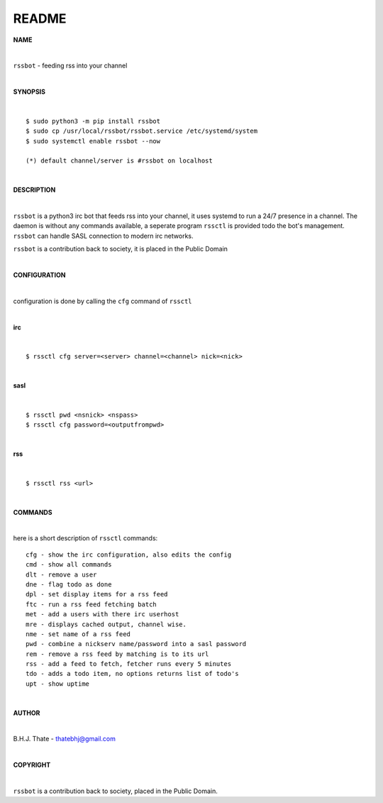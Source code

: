 README
######


**NAME**


|

``rssbot`` - feeding rss into your channel

|

**SYNOPSIS**

|

::

 $ sudo python3 -m pip install rssbot
 $ sudo cp /usr/local/rssbot/rssbot.service /etc/systemd/system
 $ sudo systemctl enable rssbot --now

 (*) default channel/server is #rssbot on localhost

|

**DESCRIPTION**

|

``rssbot`` is a python3 irc bot that feeds rss into your channel, it uses
systemd to run a 24/7 presence in a channel. The daemon is without any
commands available, a seperate program ``rssctl`` is provided todo the
bot's management. ``rssbot`` can handle SASL connection to modern irc
networks.

``rssbot`` is a contribution back to society, it is placed in the Public Domain

|

**CONFIGURATION**

|

configuration is done by calling the ``cfg`` command of ``rssctl``

| 

**irc**

|

::

 $ rssctl cfg server=<server> channel=<channel> nick=<nick>

|

**sasl**

|

::

 $ rssctl pwd <nsnick> <nspass>
 $ rssctl cfg password=<outputfrompwd>

|

**rss**

|

::

 $ rssctl rss <url>

|

**COMMANDS**

|

here is a short description of ``rssctl`` commands::


 cfg - show the irc configuration, also edits the config
 cmd - show all commands
 dlt - remove a user
 dne - flag todo as done
 dpl - set display items for a rss feed
 ftc - run a rss feed fetching batch
 met - add a users with there irc userhost
 mre - displays cached output, channel wise.
 nme - set name of a rss feed
 pwd - combine a nickserv name/password into a sasl password
 rem - remove a rss feed by matching is to its url
 rss - add a feed to fetch, fetcher runs every 5 minutes
 tdo - adds a todo item, no options returns list of todo's
 upt - show uptime

|

**AUTHOR**

|

B.H.J. Thate - thatebhj@gmail.com

|

**COPYRIGHT**

|

``rssbot`` is a contribution back to society, placed in the Public Domain.
